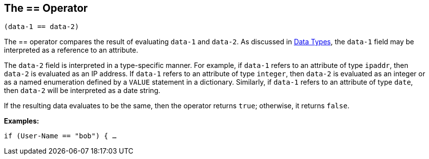 
== The == Operator

`(data-1 == data-2)`

The == operator compares the result of evaluating `data-1` and
`data-2`. As discussed in link:data.adoc[Data Types], the `data-1` field may be interpreted as a reference to an attribute.

The `data-2` field is interpreted in a type-specific manner. For
example, if `data-1` refers to an attribute of type `ipaddr`, then
`data-2` is evaluated as an IP address. If `data-1` refers to an
attribute of type `integer`, then `data-2` is evaluated as an integer
or as a named enumeration defined by a `VALUE` statement in a
dictionary. Similarly, if `data-1` refers to an attribute of type `date`, then `data-2` will be interpreted as a date string.

If the resulting data evaluates to be the same, then the operator
returns `true`; otherwise, it returns `false`.

*Examples:*

`if (User-Name == "bob") { ...`

// Copyright (C) 2019 Network RADIUS SAS.  Licenced under CC-by-NC 4.0.
// Development of this documentation was sponsored by Network RADIUS SAS.
